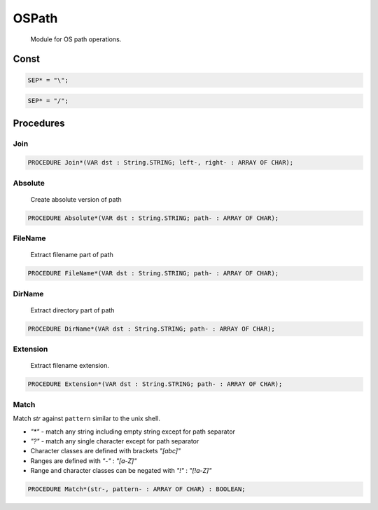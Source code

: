 .. index::
    single: OSPath

.. _OSPath:

******
OSPath
******

 Module for OS path operations.

Const
=====

.. code-block:: modula2

    SEP* = "\";

.. code-block:: modula2

    SEP* = "/";

Procedures
==========

.. _OSPath.Join:

Join
----

.. code-block:: modula2

    PROCEDURE Join*(VAR dst : String.STRING; left-, right- : ARRAY OF CHAR);

.. _OSPath.Absolute:

Absolute
--------

 Create absolute version of path 

.. code-block:: modula2

    PROCEDURE Absolute*(VAR dst : String.STRING; path- : ARRAY OF CHAR);

.. _OSPath.FileName:

FileName
--------

 Extract filename part of path 

.. code-block:: modula2

    PROCEDURE FileName*(VAR dst : String.STRING; path- : ARRAY OF CHAR);

.. _OSPath.DirName:

DirName
-------

 Extract directory part of path 

.. code-block:: modula2

    PROCEDURE DirName*(VAR dst : String.STRING; path- : ARRAY OF CHAR);

.. _OSPath.Extension:

Extension
---------

 Extract filename extension. 

.. code-block:: modula2

    PROCEDURE Extension*(VAR dst : String.STRING; path- : ARRAY OF CHAR);

.. _OSPath.Match:

Match
-----


Match `str` against ``pattern`` similar to the unix shell.

- `"*"` - match any string including empty string except for path separator
- `"?"` - match any single character except for path separator
- Character classes are defined with brackets `"[abc]"`
- Ranges are defined with `"-"` : `"[a-Z]"`
- Range and character classes can be negated with `"!"` : `"[!a-Z]"`
 

.. code-block:: modula2

    PROCEDURE Match*(str-, pattern- : ARRAY OF CHAR) : BOOLEAN;

